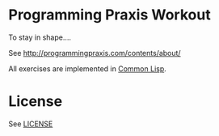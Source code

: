 
* Programming Praxis Workout

To stay in shape....

See [[http://programmingpraxis.com/contents/about/]]

All exercises are implemented in [[http://common-lisp.net][Common Lisp]].

* License

See [[file:LICENSE][LICENSE]]
